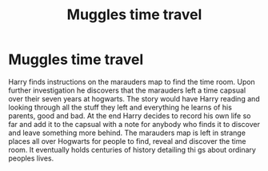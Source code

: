 #+TITLE: Muggles time travel

* Muggles time travel
:PROPERTIES:
:Author: jasoneill23
:Score: 4
:DateUnix: 1584081187.0
:DateShort: 2020-Mar-13
:FlairText: Prompt
:END:
Harry finds instructions on the marauders map to find the time room. Upon further investigation he discovers that the marauders left a time capsual over their seven years at hogwarts. The story would have Harry reading and looking through all the stuff they left and everything he learns of his parents, good and bad. At the end Harry decides to record his own life so far and add it to the capsual with a note for anybody who finds it to discover and leave something more behind. The marauders map is left in strange places all over Hogwarts for people to find, reveal and discover the time room. It eventually holds centuries of history detailing thi gs about ordinary peoples lives.

